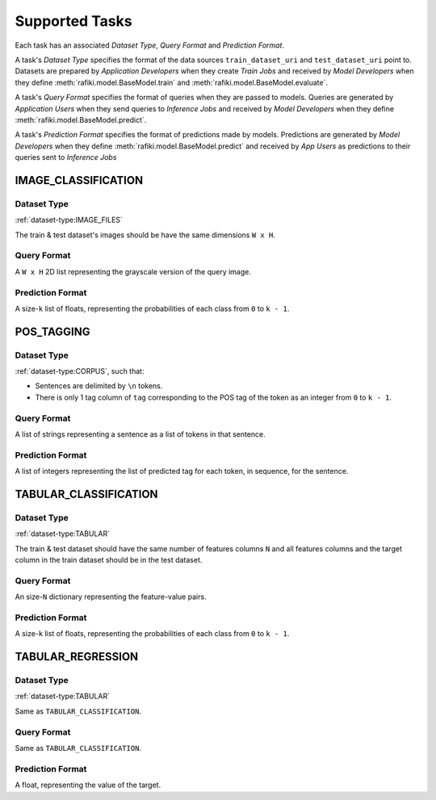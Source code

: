 .. _`tasks`:

Supported Tasks
====================================================================

Each task has an associated `Dataset Type`, `Query Format` and `Prediction Format`. 

A task's `Dataset Type` specifies the format of the data sources ``train_dataset_uri`` and  ``test_dataset_uri`` point to. 
Datasets are prepared by `Application Developers` when they create `Train Jobs` 
and received by `Model Developers` when they define :meth:`rafiki.model.BaseModel.train` and :meth:`rafiki.model.BaseModel.evaluate`.

A task's `Query Format` specifies the format of queries when they are passed to models. 
Queries are generated by `Application Users` when they send queries to `Inference Jobs` 
and received by `Model Developers` when they define :meth:`rafiki.model.BaseModel.predict`.

A task's `Prediction Format` specifies the format of predictions made by models. 
Predictions are generated by `Model Developers` when they define :meth:`rafiki.model.BaseModel.predict`
and received by `App Users` as predictions to their queries sent to `Inference Jobs` 

.. seealso:: :ref:`making-predictions`


IMAGE_CLASSIFICATION
--------------------------------------------------------------------

Dataset Type
^^^^^^^^^^^^^^^^^^^^^^^^^^^^^^^^^^^^^^^^^^^^^^^^^^^^^^^^^^^^^^^^^^^^

:ref:`dataset-type:IMAGE_FILES`

The train & test dataset's images should be have the same dimensions ``W x H``.

Query Format 
^^^^^^^^^^^^^^^^^^^^^^^^^^^^^^^^^^^^^^^^^^^^^^^^^^^^^^^^^^^^^^^^^^^^

A ``W x H`` 2D list representing the grayscale version of the query image. 

Prediction Format 
^^^^^^^^^^^^^^^^^^^^^^^^^^^^^^^^^^^^^^^^^^^^^^^^^^^^^^^^^^^^^^^^^^^^

A size-``k`` list of floats, representing the probabilities of each class from ``0`` to ``k - 1``.

POS_TAGGING
--------------------------------------------------------------------

Dataset Type
^^^^^^^^^^^^^^^^^^^^^^^^^^^^^^^^^^^^^^^^^^^^^^^^^^^^^^^^^^^^^^^^^^^^

:ref:`dataset-type:CORPUS`, such that:

- Sentences are delimited by  ``\n`` tokens.
- There is only 1 tag column of ``tag`` corresponding to the POS tag of the token as an integer from ``0`` to ``k - 1``.


Query Format 
^^^^^^^^^^^^^^^^^^^^^^^^^^^^^^^^^^^^^^^^^^^^^^^^^^^^^^^^^^^^^^^^^^^^

A list of strings representing a sentence as a list of tokens in that sentence.

Prediction Format 
^^^^^^^^^^^^^^^^^^^^^^^^^^^^^^^^^^^^^^^^^^^^^^^^^^^^^^^^^^^^^^^^^^^^

A list of integers representing the list of predicted tag for each token, in sequence, for the sentence.

TABULAR_CLASSIFICATION
--------------------------------------------------------------------

Dataset Type
^^^^^^^^^^^^^^^^^^^^^^^^^^^^^^^^^^^^^^^^^^^^^^^^^^^^^^^^^^^^^^^^^^^^

:ref:`dataset-type:TABULAR`

The train & test dataset should have the same number of features columns ``N`` and all features columns and the target column in the train dataset should be in the test dataset.

Query Format 
^^^^^^^^^^^^^^^^^^^^^^^^^^^^^^^^^^^^^^^^^^^^^^^^^^^^^^^^^^^^^^^^^^^^

An size-``N`` dictionary representing the feature-value pairs.

Prediction Format 
^^^^^^^^^^^^^^^^^^^^^^^^^^^^^^^^^^^^^^^^^^^^^^^^^^^^^^^^^^^^^^^^^^^^

A size-``k`` list of floats, representing the probabilities of each class from ``0`` to ``k - 1``.

TABULAR_REGRESSION
--------------------------------------------------------------------

Dataset Type
^^^^^^^^^^^^^^^^^^^^^^^^^^^^^^^^^^^^^^^^^^^^^^^^^^^^^^^^^^^^^^^^^^^^

:ref:`dataset-type:TABULAR`

Same as ``TABULAR_CLASSIFICATION``.

Query Format 
^^^^^^^^^^^^^^^^^^^^^^^^^^^^^^^^^^^^^^^^^^^^^^^^^^^^^^^^^^^^^^^^^^^^

Same as ``TABULAR_CLASSIFICATION``. 

Prediction Format 
^^^^^^^^^^^^^^^^^^^^^^^^^^^^^^^^^^^^^^^^^^^^^^^^^^^^^^^^^^^^^^^^^^^^

A float, representing the value of the target.
